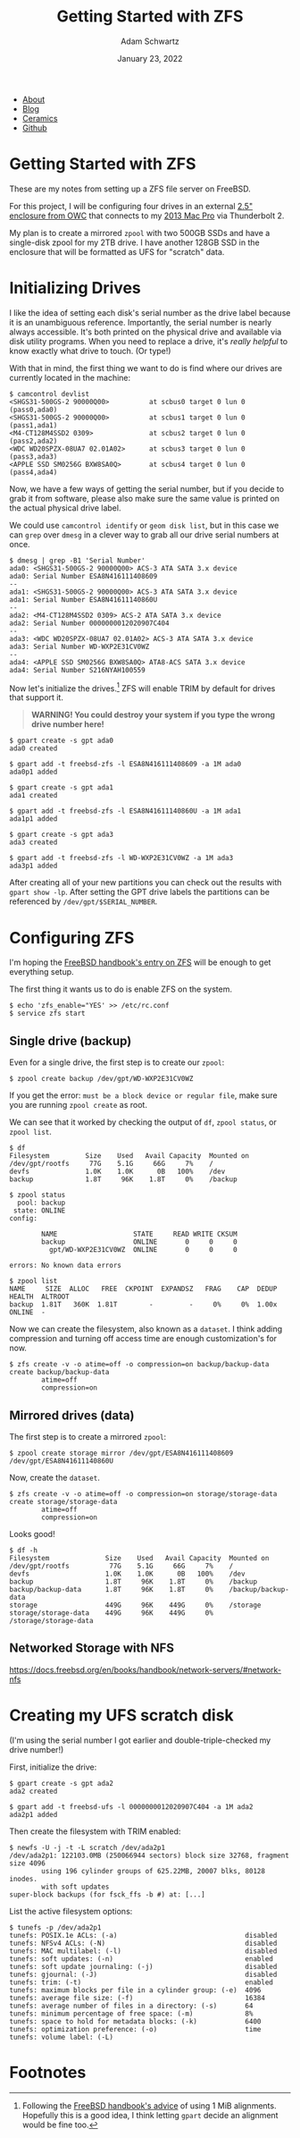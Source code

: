 #+TITLE: Getting Started with ZFS
#+AUTHOR: Adam Schwartz
#+DATE: January 23, 2022
#+OPTIONS: title:nil
#+OPTIONS: html-preamble:"<p>Published:&nbsp;%d</p>"
#+OPTIONS: html-postamble:"<p>Last&nbsp;updated:&nbsp;%C</p>"
#+HTML_HEAD: <link rel="stylesheet" href="../../../../css/style.css" />

#+ATTR_HTML: :class nav
- [[file:../../../../index.org][About]]
- [[file:../../../index.org][Blog]]
- [[file:../../../../ceramics/index.org][Ceramics]]
- [[https://github.com/anschwa][Github]]

* Getting Started with ZFS
These are my notes from setting up a ZFS file server on FreeBSD.

For this project, I will be configuring four drives in an external
[[https://eshop.macsales.com/item/OWC/TB4MSR0GB/][2.5" enclosure from OWC]] that connects to my [[file:../03/installing-freebsd-on-2013-macpro.org][2013 Mac Pro]] via
Thunderbolt 2.

My plan is to create a mirrored ~zpool~ with two 500GB SSDs and have a
single-disk zpool for my 2TB drive. I have another 128GB SSD in the
enclosure that will be formatted as UFS for "scratch" data.

* Initializing Drives
I like the idea of setting each disk's serial number as the drive
label because it is an unambiguous reference. Importantly, the serial
number is nearly always accessible. It's both printed on the physical
drive and available via disk utility programs. When you need to
replace a drive, it's /really helpful/ to know exactly what drive to
touch. (Or type!)

With that in mind, the first thing we want to do is find where our
drives are currently located in the machine:
#+begin_src text
$ camcontrol devlist
<SHGS31-500GS-2 90000Q00>          at scbus0 target 0 lun 0 (pass0,ada0)
<SHGS31-500GS-2 90000Q00>          at scbus1 target 0 lun 0 (pass1,ada1)
<M4-CT128M4SSD2 0309>              at scbus2 target 0 lun 0 (pass2,ada2)
<WDC WD20SPZX-08UA7 02.01A02>      at scbus3 target 0 lun 0 (pass3,ada3)
<APPLE SSD SM0256G BXW8SA0Q>       at scbus4 target 0 lun 0 (pass4,ada4)
#+end_src

Now, we have a few ways of getting the serial number, but if you
decide to grab it from software, please also make sure the same value
is printed on the actual physical drive label.

We could use ~camcontrol identify~ or ~geom disk list~, but in this
case we can ~grep~ over ~dmesg~ in a clever way to grab all our drive
serial numbers at once.
#+begin_src text
$ dmesg | grep -B1 'Serial Number'
ada0: <SHGS31-500GS-2 90000Q00> ACS-3 ATA SATA 3.x device
ada0: Serial Number ESA8N416111408609
--
ada1: <SHGS31-500GS-2 90000Q00> ACS-3 ATA SATA 3.x device
ada1: Serial Number ESA8N41611140860U
--
ada2: <M4-CT128M4SSD2 0309> ACS-2 ATA SATA 3.x device
ada2: Serial Number 0000000012020907C404
--
ada3: <WDC WD20SPZX-08UA7 02.01A02> ACS-3 ATA SATA 3.x device
ada3: Serial Number WD-WXP2E31CV0WZ
--
ada4: <APPLE SSD SM0256G BXW8SA0Q> ATA8-ACS SATA 3.x device
ada4: Serial Number S216NYAH100559
#+end_src

Now let's initialize the drives.[fn:1] ZFS will enable TRIM by default
for drives that support it.

#+begin_quote
*WARNING! You could destroy your system if you type the wrong drive number here!*
#+end_quote

#+begin_src text
$ gpart create -s gpt ada0
ada0 created

$ gpart add -t freebsd-zfs -l ESA8N416111408609 -a 1M ada0
ada0p1 added

$ gpart create -s gpt ada1
ada1 created

$ gpart add -t freebsd-zfs -l ESA8N41611140860U -a 1M ada1
ada1p1 added

$ gpart create -s gpt ada3
ada3 created

$ gpart add -t freebsd-zfs -l WD-WXP2E31CV0WZ -a 1M ada3
ada3p1 added
#+end_src

After creating all of your new partitions you can check out the
results with ~gpart show -lp~. After setting the GPT drive labels the
partitions can be referenced by ~/dev/gpt/$SERIAL_NUMBER~.

* Configuring ZFS
I'm hoping the [[https://docs.freebsd.org/en/books/handbook/zfs/][FreeBSD handbook's entry on ZFS]] will be enough to get everything setup.

The first thing it wants us to do is enable ZFS on the system.
#+begin_src text
$ echo 'zfs_enable="YES' >> /etc/rc.conf
$ service zfs start
#+end_src

** Single drive (backup)
Even for a single drive, the first step is to create our ~zpool~:
#+begin_src text
$ zpool create backup /dev/gpt/WD-WXP2E31CV0WZ
#+end_src

If you get the error: ~must be a block device or regular file~, make
sure you are running ~zpool create~ as root.

We can see that it worked by checking the output of ~df~, ~zpool status~, or ~zpool list~.
#+begin_src text
$ df
Filesystem         Size    Used   Avail Capacity  Mounted on
/dev/gpt/rootfs     77G    5.1G     66G     7%    /
devfs              1.0K    1.0K      0B   100%    /dev
backup             1.8T     96K    1.8T     0%    /backup
#+end_src

#+begin_src text
$ zpool status
  pool: backup
 state: ONLINE
config:

        NAME                   STATE     READ WRITE CKSUM
        backup                 ONLINE       0     0     0
          gpt/WD-WXP2E31CV0WZ  ONLINE       0     0     0

errors: No known data errors
#+end_src

#+begin_src text
$ zpool list
NAME     SIZE  ALLOC   FREE  CKPOINT  EXPANDSZ   FRAG    CAP  DEDUP    HEALTH  ALTROOT
backup  1.81T   360K  1.81T        -         -     0%     0%  1.00x    ONLINE  -
#+end_src

Now we can create the filesystem, also known as a ~dataset~. I think
adding compression and turning off access time are enough customization's for now.
#+begin_src text
$ zfs create -v -o atime=off -o compression=on backup/backup-data
create backup/backup-data
        atime=off
        compression=on
#+end_src

** Mirrored drives (data)
The first step is to create a mirrored ~zpool~:
#+begin_src text
$ zpool create storage mirror /dev/gpt/ESA8N416111408609 /dev/gpt/ESA8N41611140860U
#+end_src

Now, create the ~dataset~.
#+begin_src
$ zfs create -v -o atime=off -o compression=on storage/storage-data
create storage/storage-data
        atime=off
        compression=on
#+end_src

Looks good!
#+begin_src text
$ df -h
Filesystem              Size    Used   Avail Capacity  Mounted on
/dev/gpt/rootfs          77G    5.1G     66G     7%    /
devfs                   1.0K    1.0K      0B   100%    /dev
backup                  1.8T     96K    1.8T     0%    /backup
backup/backup-data      1.8T     96K    1.8T     0%    /backup/backup-data
storage                 449G     96K    449G     0%    /storage
storage/storage-data    449G     96K    449G     0%    /storage/storage-data
#+end_src

** Networked Storage with NFS
https://docs.freebsd.org/en/books/handbook/network-servers/#network-nfs

* Creating my UFS scratch disk
(I'm using the serial number I got earlier and double-triple-checked my drive number!)

First, initialize the drive:
#+begin_src text
$ gpart create -s gpt ada2
ada2 created

$ gpart add -t freebsd-ufs -l 0000000012020907C404 -a 1M ada2
ada2p1 added
#+end_src

Then create the filesystem with TRIM enabled:
#+begin_src text
$ newfs -U -j -t -L scratch /dev/ada2p1
/dev/ada2p1: 122103.0MB (250066944 sectors) block size 32768, fragment size 4096
        using 196 cylinder groups of 625.22MB, 20007 blks, 80128 inodes.
        with soft updates
super-block backups (for fsck_ffs -b #) at: [...]
#+end_src

List the active filesystem options:
#+begin_src text
$ tunefs -p /dev/ada2p1
tunefs: POSIX.1e ACLs: (-a)                                disabled
tunefs: NFSv4 ACLs: (-N)                                   disabled
tunefs: MAC multilabel: (-l)                               disabled
tunefs: soft updates: (-n)                                 enabled
tunefs: soft update journaling: (-j)                       disabled
tunefs: gjournal: (-J)                                     disabled
tunefs: trim: (-t)                                         enabled
tunefs: maximum blocks per file in a cylinder group: (-e)  4096
tunefs: average file size: (-f)                            16384
tunefs: average number of files in a directory: (-s)       64
tunefs: minimum percentage of free space: (-m)             8%
tunefs: space to hold for metadata blocks: (-k)            6400
tunefs: optimization preference: (-o)                      time
tunefs: volume label: (-L)
#+end_src

* Footnotes

[fn:1] Following the [[https://docs.freebsd.org/en/books/handbook/disks/#disks-adding][FreeBSD handbook's advice]] of using 1 MiB
alignments. Hopefully this is a good idea, I think letting ~gpart~
decide an alignment would be fine too.
